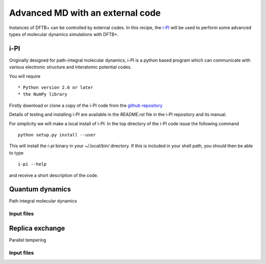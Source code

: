 *********************************
Advanced MD with an external code
*********************************

Instances of DFTB+ can be controlled by external codes. In this recipe, the
`i-PI <http://ipi-code.org/>`_ will be used to perform some advanced types of
molecular dynamics simulations with DFTB+.

i-PI
====

Originally designed for path-integral molecular dynamics, i-PI is a python based
program which can communicate with various electronic structure and interatomic
potential codes.

You will require ::

  * Python version 2.6 or later
  * the NumPy library

Firstly download or clone a copy of the i-PI code from the `github repository
<https://github.com/i-pi/i-pi>`_

Details of testing and installing i-PI are available in the `README.rst` file in
the i-PI repository and its manual.

For simplicity we will make a local install of i-PI. In the top directory of the
i-PI code issue the following command ::
  
  python setup.py install --user

This will install the `i-pi` binary in your `~/.local/bin/` directory. If this
is included in your shell path, you should then be able to type ::

  i-pi --help

and receive a short description of the code.

Quantum dynamics
================

Path integral molecular dynamics

Input files
-----------

Replica exchange
================

Parallel tempering 

Input files
-----------
